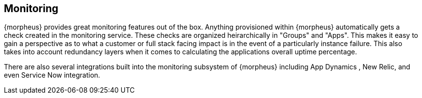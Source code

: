 [[monitoring]]
== Monitoring

{morpheus} provides great monitoring features out of the box. Anything provisioned within {morpheus} automatically gets a check created in the monitoring service. These checks are organized heirarchically in "Groups" and "Apps". This makes it easy to gain a perspective as to what a customer or full stack facing impact is in the event of a particularly instance failure. This also takes into account redundancy layers when it comes to calculating the applications overall uptime percentage.

There are also several integrations built into the monitoring subsystem of {morpheus} including App Dynamics , New Relic, and even Service Now integration.
